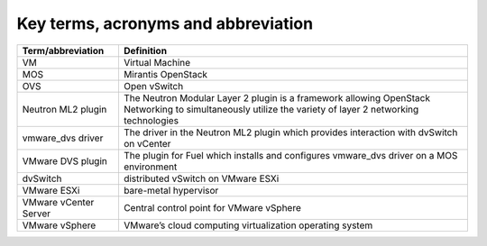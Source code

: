 Key terms, acronyms and abbreviation
-------------------------------------

.. tabularcolumns:: |p{3cm}|p{12.5cm}|

===================== ========================================================
**Term/abbreviation** **Definition**
===================== ========================================================
VM                    Virtual Machine
MOS                   Mirantis OpenStack
OVS                   Open vSwitch
Neutron ML2 plugin    The Neutron Modular Layer 2 plugin is a framework
                      allowing OpenStack Networking to simultaneously
                      utilize the variety of layer 2 networking technologies
vmware_dvs driver     The driver in the Neutron ML2 plugin which provides
                      interaction with dvSwitch on vCenter
VMware DVS plugin     The plugin for Fuel which installs and configures
                      vmware_dvs driver on a MOS environment
dvSwitch              distributed vSwitch on VMware ESXi
VMware ESXi           bare-metal hypervisor
VMware vCenter Server Central control point for VMware vSphere
VMware vSphere        VMware’s cloud computing virtualization operating system
===================== ========================================================
